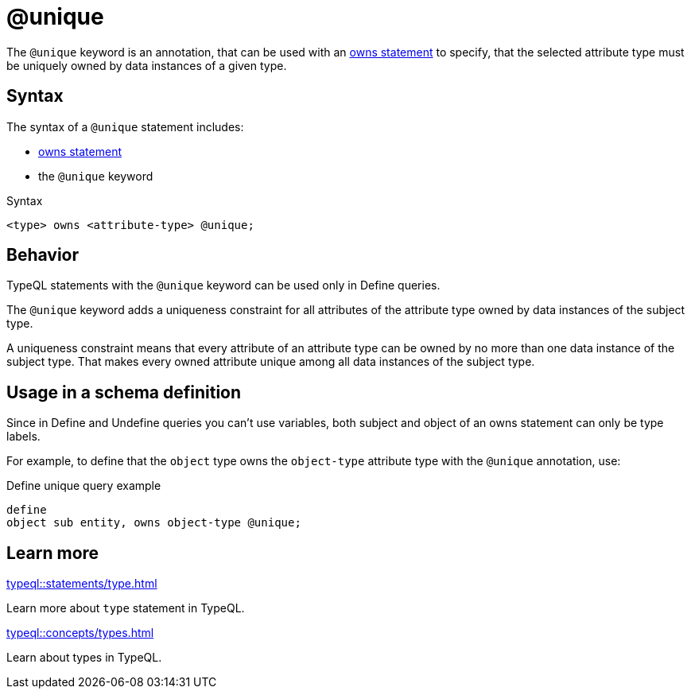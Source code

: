 = @unique

The `@unique` keyword is an annotation, that can be used with an
xref:typeql::statements/owns.adoc[owns statement] to specify, that the selected attribute type must be uniquely owned by data instances of a given type.

== Syntax

The syntax of a `@unique` statement includes:

* xref:typeql::statements/owns.adoc[owns statement]
* the `@unique` keyword

.Syntax
[,typeql]
----
<type> owns <attribute-type> @unique;
----

== Behavior

TypeQL statements with the `@unique` keyword can be used only in Define queries.

The `@unique` keyword adds a uniqueness constraint for all attributes of the attribute type
owned by data instances of the subject type.

A uniqueness constraint means that every attribute of an attribute type can be owned by no more than one
data instance of the subject type.
That makes every owned attribute unique among all data instances of the subject type.

== Usage in a schema definition

Since in Define and Undefine queries you can't use variables,
both subject and object of an owns statement can only be type labels.

For example, to define that the `object` type owns the `object-type` attribute type
with the `@unique` annotation, use:

.Define unique query example
[,typeql]
----
define
object sub entity, owns object-type @unique;
----

== Learn more

[cols-2]
--
.xref:typeql::statements/type.adoc[]
[.clickable]
****
Learn more about `type` statement in TypeQL.
****

.xref:typeql::concepts/types.adoc[]
[.clickable]
****
Learn about types in TypeQL.
****
--


